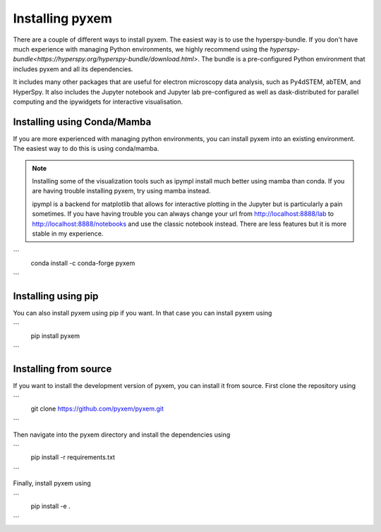 .. _Installation:
----------------
Installing pyxem
----------------

There are a couple of different ways to install pyxem. The easiest way is to use the
hyperspy-bundle. If you don't have much experience with managing Python environments, we
highly recommend using the `hyperspy-bundle<https://hyperspy.org/hyperspy-bundle/download.html>`.
The bundle is a pre-configured Python environment that includes pyxem and all its dependencies.

It includes many other packages that are useful for electron microscopy data analysis, such
as Py4dSTEM, abTEM, and HyperSpy. It also includes the Jupyter notebook and Jupyter lab pre-configured
as well as dask-distributed for parallel computing and the ipywidgets for interactive
visualisation.

Installing using Conda/Mamba
----------------------------

If you are more experienced with managing python environments, you can install pyxem
into an existing environment. The easiest way to do this is using conda/mamba.

.. note::
   Installing some of the visualization tools such as ipympl install much better using
   mamba than conda. If you are having trouble installing pyxem, try using mamba instead.

   ipympl is a backend for matplotlib that allows for interactive plotting in the Jupyter
   but is particularly a pain sometimes. If you have having trouble you can always change
   your url from http://localhost:8888/lab to http://localhost:8888/notebooks and use the
   classic notebook instead. There are less features but it is more stable in my experience.

```
    conda install -c conda-forge pyxem
```


Installing using pip
--------------------

You can also install pyxem using pip if you want. In that case you can install pyxem
using

```
    pip install pyxem
```

Installing from source
----------------------

If you want to install the development version of pyxem, you can install it from source.
First clone the repository using

```
    git clone https://github.com/pyxem/pyxem.git
```

Then navigate into the pyxem directory and install the dependencies using

```
    pip install -r requirements.txt
```

Finally, install pyxem using

```
    pip install -e .
```
